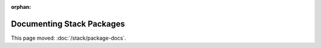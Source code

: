 :orphan:

##########################
Documenting Stack Packages
##########################

This page moved: :doc:`/stack/package-docs`.
